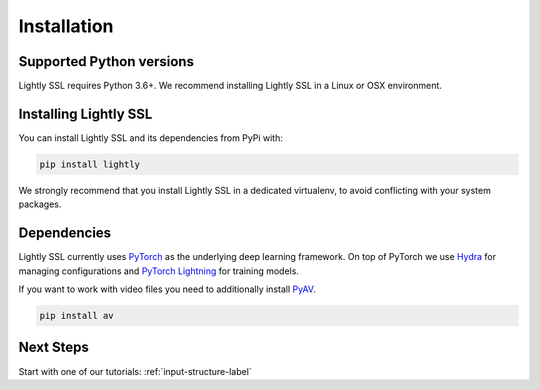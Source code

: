 Installation
===================================

Supported Python versions
-------------------------

Lightly SSL requires Python 3.6+. We recommend installing Lightly SSL in a Linux or OSX environment.

.. _rst-installing:

Installing Lightly SSL
----------------------

You can install Lightly SSL and its dependencies from PyPi with:

.. code-block:: bash

    pip install lightly

We strongly recommend that you install Lightly SSL in a dedicated virtualenv, to avoid conflicting with your system packages.

Dependencies
------------
Lightly SSL currently uses `PyTorch <https://pytorch.org/>`_ as the underlying deep learning framework. 
On top of PyTorch we use `Hydra <https://github.com/facebookresearch/hydra>`_ for managing configurations and 
`PyTorch Lightning <https://pytorch-lightning.readthedocs.io/>`_ for training models.

If you want to work with video files you need to additionally install
`PyAV <https://github.com/PyAV-Org/PyAV#installation>`_.

.. code-block:: bash

    pip install av

Next Steps
------------

Start with one of our tutorials: :ref:`input-structure-label`
